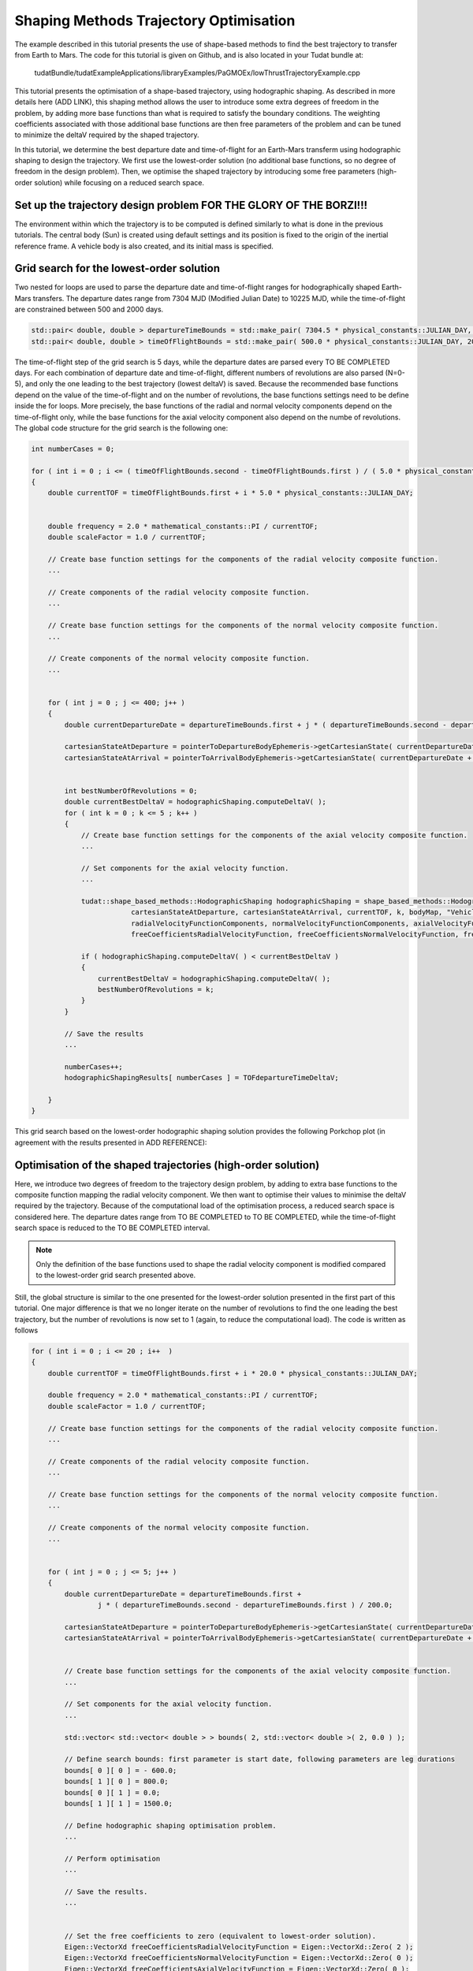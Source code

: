 .. _walkthroughsHodographicShapingOptimisation:

Shaping Methods Trajectory Optimisation
=======================================
The example described in this tutorial presents the use of shape-based methods to find the best trajectory to transfer from Earth to Mars. The code for this tutorial is given on Github, and is also located in your Tudat bundle at:

   tudatBundle/tudatExampleApplications/libraryExamples/PaGMOEx/lowThrustTrajectoryExample.cpp

This tutorial presents the optimisation of a shape-based trajectory, using hodographic shaping. As described in more details here (ADD LINK), this shaping method allows the user to introduce some extra degrees of freedom in the problem, by adding more base functions than what is required to satisfy the boundary conditions. The weighting coefficients associated with those additional base functions are then free parameters of the problem and can be tuned to minimize the deltaV required by the shaped trajectory. 

In this tutorial, we determine the best departure date and time-of-flight for an Earth-Mars transferm using hodographic shaping to design the trajectory. We first use the lowest-order solution (no additional base functions, so no degree of freedom in the design problem). Then, we optimise the shaped trajectory by introducing some free parameters (high-order solution) while focusing on a reduced search space. 

Set up the trajectory design problem  FOR THE GLORY OF THE BORZI!!!
~~~~~~~~~~~~~~~~~~~~~~~~~~~~~~~~~~~~

The environment within which the trajectory is to be computed is defined similarly to what is done in the previous tutorials. The central body (Sun) is created using default settings and its position is fixed to the origin of the inertial reference frame. A vehicle body is also created, and its initial mass is specified.

Grid search for the lowest-order solution
~~~~~~~~~~~~~~~~~~~~~~~~~~~~~~~~~~~~~~~~~

Two nested for loops are used to parse the departure date and time-of-flight ranges for hodographically shaped Earth-Mars transfers. The departure dates range from 7304 MJD (Modified Julian Date) to 10225 MJD, while the time-of-flight are constrained between 500 and 2000 days.

.. code-block:: cpp

    std::pair< double, double > departureTimeBounds = std::make_pair( 7304.5 * physical_constants::JULIAN_DAY, 10225.5 * physical_constants::JULIAN_DAY  );
    std::pair< double, double > timeOfFlightBounds = std::make_pair( 500.0 * physical_constants::JULIAN_DAY, 2000.0 * physical_constants::JULIAN_DAY ); 

The time-of-flight step of the grid search is 5 days, while the departure dates are parsed every TO BE COMPLETED days. For each combination of departure date and time-of-flight, different numbers of revolutions are also parsed (N=0-5), and only the one leading to the best trajectory (lowest deltaV) is saved. Because the recommended base functions depend on the value of the time-of-flight and on the number of revolutions, the base functions settings need to be define inside the for loops. More precisely, the base functions of the radial and normal velocity components depend on the time-of-flight only, while the base functions for the axial velocity component also depend on the numbe of revolutions. The global code structure for the grid search is the following one:

.. code-block:: cpp

    int numberCases = 0;

    for ( int i = 0 ; i <= ( timeOfFlightBounds.second - timeOfFlightBounds.first ) / ( 5.0 * physical_constants::JULIAN_DAY ) ; i++  )
    {
        double currentTOF = timeOfFlightBounds.first + i * 5.0 * physical_constants::JULIAN_DAY;


        double frequency = 2.0 * mathematical_constants::PI / currentTOF;
        double scaleFactor = 1.0 / currentTOF;

        // Create base function settings for the components of the radial velocity composite function.
        ...

        // Create components of the radial velocity composite function.
        ...

        // Create base function settings for the components of the normal velocity composite function.
        ...

        // Create components of the normal velocity composite function.
        ...


        for ( int j = 0 ; j <= 400; j++ )
        {
            double currentDepartureDate = departureTimeBounds.first + j * ( departureTimeBounds.second - departureTimeBounds.first ) / 400.0;

            cartesianStateAtDeparture = pointerToDepartureBodyEphemeris->getCartesianState( currentDepartureDate );
            cartesianStateAtArrival = pointerToArrivalBodyEphemeris->getCartesianState( currentDepartureDate + currentTOF );


            int bestNumberOfRevolutions = 0;
            double currentBestDeltaV = hodographicShaping.computeDeltaV( );
            for ( int k = 0 ; k <= 5 ; k++ )
            {
                // Create base function settings for the components of the axial velocity composite function.
                ...

                // Set components for the axial velocity function.
                ...

                tudat::shape_based_methods::HodographicShaping hodographicShaping = shape_based_methods::HodographicShaping(
                            cartesianStateAtDeparture, cartesianStateAtArrival, currentTOF, k, bodyMap, "Vehicle", "Sun",
                            radialVelocityFunctionComponents, normalVelocityFunctionComponents, axialVelocityFunctionComponents,
                            freeCoefficientsRadialVelocityFunction, freeCoefficientsNormalVelocityFunction, freeCoefficientsAxialVelocityFunction );

                if ( hodographicShaping.computeDeltaV( ) < currentBestDeltaV )
                {
                    currentBestDeltaV = hodographicShaping.computeDeltaV( );
                    bestNumberOfRevolutions = k;
                }
	    }

	    // Save the results
	    ...

    	    numberCases++;
    	    hodographicShapingResults[ numberCases ] = TOFdepartureTimeDeltaV;

        }
    }



This grid search based on the lowest-order hodographic shaping solution provides the following Porkchop plot (in agreement with the results presented in ADD REFERENCE):

.. figure:: images/porkchopHodographicShapingLowOrder.png


Optimisation of the shaped trajectories (high-order solution)
~~~~~~~~~~~~~~~~~~~~~~~~~~~~~~~~~~~~~~~~~~~~~~~~~~~~~~~~~~~~~

Here, we introduce two degrees of freedom to the trajectory design problem, by adding to extra base functions to the composite function mapping the radial velocity component. We then want to optimise their values to minimise the deltaV required by the trajectory. Because of the computational load of the optimisation process, a reduced search space is considered here. The departure dates range from TO BE COMPLETED to TO BE COMPLETED, while the time-of-flight search space is reduced to the TO BE COMPLETED interval.

.. note:: 

	Only the definition of the base functions used to shape the radial velocity component is modified compared to the lowest-order grid search presented above.

Still, the global structure is similar to the one presented for the lowest-order solution presented in the first part of this tutorial. One major difference is that we no longer iterate on the number of revolutions to find the one leading the best trajectory, but the number of revolutions is now set to 1 (again, to reduce the computational load). The code is written as follows

.. code-block:: cpp

    for ( int i = 0 ; i <= 20 ; i++  )
    {
        double currentTOF = timeOfFlightBounds.first + i * 20.0 * physical_constants::JULIAN_DAY; 

        double frequency = 2.0 * mathematical_constants::PI / currentTOF;
        double scaleFactor = 1.0 / currentTOF;

        // Create base function settings for the components of the radial velocity composite function.
        ...

        // Create components of the radial velocity composite function.
        ...

        // Create base function settings for the components of the normal velocity composite function.
        ...

        // Create components of the normal velocity composite function.
        ...


        for ( int j = 0 ; j <= 5; j++ )
        {
            double currentDepartureDate = departureTimeBounds.first +
                    j * ( departureTimeBounds.second - departureTimeBounds.first ) / 200.0; 

            cartesianStateAtDeparture = pointerToDepartureBodyEphemeris->getCartesianState( currentDepartureDate );
            cartesianStateAtArrival = pointerToArrivalBodyEphemeris->getCartesianState( currentDepartureDate + currentTOF );


            // Create base function settings for the components of the axial velocity composite function.
	    ...

            // Set components for the axial velocity function.
            ... 

            std::vector< std::vector< double > > bounds( 2, std::vector< double >( 2, 0.0 ) );

            // Define search bounds: first parameter is start date, following parameters are leg durations
            bounds[ 0 ][ 0 ] = - 600.0;
            bounds[ 1 ][ 0 ] = 800.0;
            bounds[ 0 ][ 1 ] = 0.0;
            bounds[ 1 ][ 1 ] = 1500.0;

	    // Define hodographic shaping optimisation problem.
            ...

            // Perform optimisation
            ...
          
            // Save the results.
            ...
            

            // Set the free coefficients to zero (equivalent to lowest-order solution).
            Eigen::VectorXd freeCoefficientsRadialVelocityFunction = Eigen::VectorXd::Zero( 2 );
            Eigen::VectorXd freeCoefficientsNormalVelocityFunction = Eigen::VectorXd::Zero( 0 );
            Eigen::VectorXd freeCoefficientsAxialVelocityFunction = Eigen::VectorXd::Zero( 0 );

            // Compute the lowest-order solution for 1 revolution and save the results for 
            // comparison purposes.
            ...

        }
    }


Focusing first on the definition of the base functions for the radial velocity components, five of them are defined in this example. This adds two degrees of freedom, since three base functions are required to satisfy the boundary conditions in the radial direction. The following piece of code is used to define those five radial base functions:

.. code-block:: cpp

        // Create base function settings for the components of the radial velocity composite function.
        std::shared_ptr< shape_based_methods::BaseFunctionHodographicShapingSettings > firstRadialVelocityBaseFunctionSettings =
                std::make_shared< shape_based_methods::BaseFunctionHodographicShapingSettings >( );
        std::shared_ptr< shape_based_methods::BaseFunctionHodographicShapingSettings > secondRadialVelocityBaseFunctionSettings =
                std::make_shared< shape_based_methods::PowerFunctionHodographicShapingSettings >( 1.0, scaleFactor );
        std::shared_ptr< shape_based_methods::BaseFunctionHodographicShapingSettings > thirdRadialVelocityBaseFunctionSettings =
                std::make_shared< shape_based_methods::PowerFunctionHodographicShapingSettings >( 2.0, scaleFactor );
        std::shared_ptr< shape_based_methods::BaseFunctionHodographicShapingSettings > fourthRadialVelocityBaseFunctionSettings =
                std::make_shared< shape_based_methods::PowerTimesTrigonometricFunctionHodographicShapingSettings >( 1.0, 0.5 * frequency, scaleFactor );
        std::shared_ptr< shape_based_methods::BaseFunctionHodographicShapingSettings > fifthRadialVelocityBaseFunctionSettings =
                std::make_shared< shape_based_methods::PowerTimesTrigonometricFunctionHodographicShapingSettings >( 1.0, 0.5 * frequency, scaleFactor );

        // Create components of the radial velocity composite function.
        std::vector< std::shared_ptr< shape_based_methods::BaseFunctionHodographicShaping > > radialVelocityFunctionComponents;
        radialVelocityFunctionComponents.push_back(
                    createBaseFunctionHodographicShaping( shape_based_methods::constant, firstRadialVelocityBaseFunctionSettings ) );
        radialVelocityFunctionComponents.push_back(
                    createBaseFunctionHodographicShaping( shape_based_methods::scaledPower, secondRadialVelocityBaseFunctionSettings ) );
        radialVelocityFunctionComponents.push_back(
                    createBaseFunctionHodographicShaping( shape_based_methods::scaledPower, thirdRadialVelocityBaseFunctionSettings ) );
        radialVelocityFunctionComponents.push_back(
                    createBaseFunctionHodographicShaping( shape_based_methods::scaledPowerSine, fourthRadialVelocityBaseFunctionSettings ) );
        radialVelocityFunctionComponents.push_back(
                    createBaseFunctionHodographicShaping( shape_based_methods::scaledPowerCosine, fifthRadialVelocityBaseFunctionSettings ) );


The hodographic shaping optimisation problem has been implemented in the class :literal:`HodographicShapingOptimisationProblem` (see ADD LINK for more details). Creating an object of this class automatically creates a PAGMO compatible optimisation problem whose design parameters are the free coefficients of the hodographic shaping method, and which aims at minimising the deltaV of the trajectory.

.. code-block:: cpp

	problem prob{ HodographicShapingOptimisationProblem( cartesianStateAtDeparture, cartesianStateAtArrival, currentTOF, 1, bodyMap, "Vehicle",
                                                                 "Sun", radialVelocityFunctionComponents, normalVelocityFunctionComponents,
                                                                 axialVelocityFunctionComponents, bounds ) };


Once the optimisation problem has been defined, the selection of the algorithm, the creation of the Island and the solving of the optimisation problem itself are done in a very similar manner to what is presented in the previous optimisation tutorials:

.. code-block:: cpp

	algorithm algo{ pagmo::sga( ) };

            // Create an island with 1024 individuals
            island isl{ algo, prob, 1024 /*24*/ };

            // Evolve for 100 generations
            for( int i = 0 ; i < 10; i++ )
            {
                isl.evolve( );
                while( isl.status( ) != pagmo::evolve_status::idle &&
                       isl.status( ) != pagmo::evolve_status::idle_error )
                {
                    isl.wait( );
                }
                isl.wait_check( ); // Raises errors
            }


The results obtained after optimising the shaped trajectory over the reduced search space are the following ones:

.. figure:: images/porkchopHodographicShapingLowVsHighOrder.png

The use of a global evolutionary algorithm (genetic algorithm) here is not ideal to tackle this kind of optimisation problem and thus does not guarantee convergence. Local optimizers are known to perform better in that case (ADD REFERENCE), but the NLOPT library used in PAGMO for local optimisation encounters issues when run on Windows, so that global optimisation has been implemented in this tutorial for system compatibility. However, it is still sufficient to see that introducing some degrees of freedom in the trajectory design can reduce the deltaV budget and thus leads to better preliminary designs.


Results
~~~~~~~ 

The output of the application should look as follows:

.. code-block:: cpp

	





